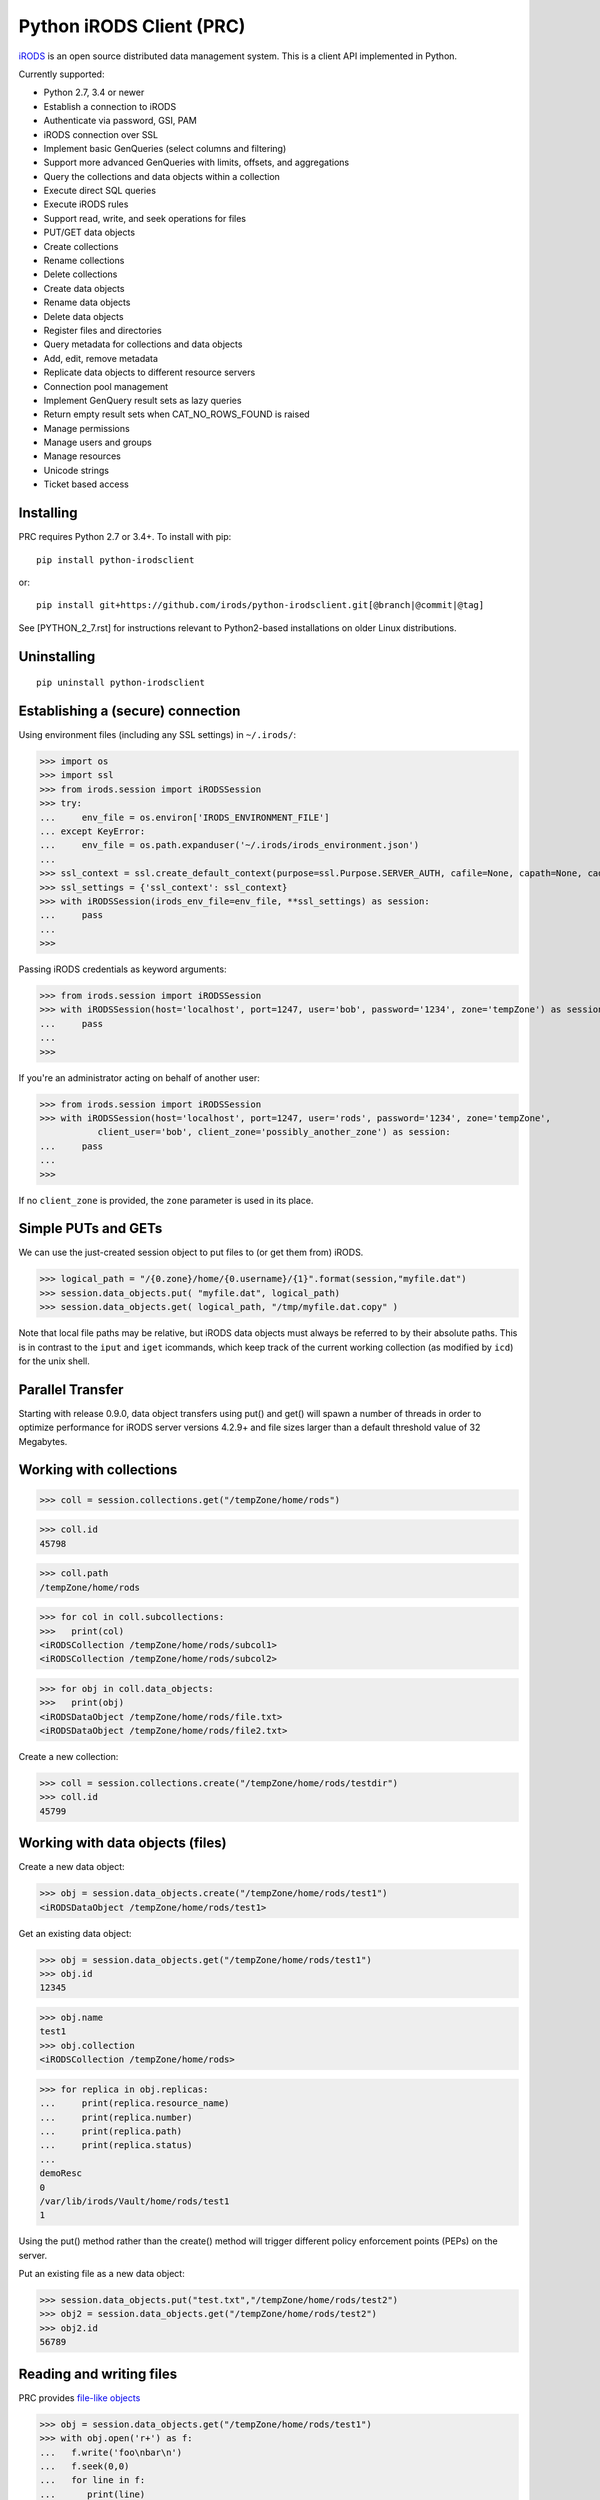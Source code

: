 =========================
Python iRODS Client (PRC)
=========================

`iRODS <https://www.irods.org>`_ is an open source distributed data management system. This is a client API implemented in Python.

Currently supported:

- Python 2.7, 3.4 or newer
- Establish a connection to iRODS
- Authenticate via password, GSI, PAM
- iRODS connection over SSL
- Implement basic GenQueries (select columns and filtering)
- Support more advanced GenQueries with limits, offsets, and aggregations
- Query the collections and data objects within a collection
- Execute direct SQL queries
- Execute iRODS rules
- Support read, write, and seek operations for files
- PUT/GET data objects
- Create collections
- Rename collections
- Delete collections
- Create data objects
- Rename data objects
- Delete data objects
- Register files and directories
- Query metadata for collections and data objects
- Add, edit, remove metadata
- Replicate data objects to different resource servers
- Connection pool management
- Implement GenQuery result sets as lazy queries
- Return empty result sets when CAT_NO_ROWS_FOUND is raised
- Manage permissions
- Manage users and groups
- Manage resources
- Unicode strings
- Ticket based access


Installing
----------

PRC requires Python 2.7 or 3.4+.
To install with pip::

 pip install python-irodsclient

or::

 pip install git+https://github.com/irods/python-irodsclient.git[@branch|@commit|@tag]

See [PYTHON_2_7.rst] for instructions relevant to Python2-based installations on older
Linux distributions.


Uninstalling
------------

::

 pip uninstall python-irodsclient


Establishing a (secure) connection
----------------------------------

Using environment files (including any SSL settings) in ``~/.irods/``:

>>> import os
>>> import ssl
>>> from irods.session import iRODSSession
>>> try:
...     env_file = os.environ['IRODS_ENVIRONMENT_FILE']
... except KeyError:
...     env_file = os.path.expanduser('~/.irods/irods_environment.json')
...
>>> ssl_context = ssl.create_default_context(purpose=ssl.Purpose.SERVER_AUTH, cafile=None, capath=None, cadata=None)
>>> ssl_settings = {'ssl_context': ssl_context}
>>> with iRODSSession(irods_env_file=env_file, **ssl_settings) as session:
...     pass
...
>>>

Passing iRODS credentials as keyword arguments:

>>> from irods.session import iRODSSession
>>> with iRODSSession(host='localhost', port=1247, user='bob', password='1234', zone='tempZone') as session:
...     pass
...
>>>

If you're an administrator acting on behalf of another user:

>>> from irods.session import iRODSSession
>>> with iRODSSession(host='localhost', port=1247, user='rods', password='1234', zone='tempZone',
           client_user='bob', client_zone='possibly_another_zone') as session:
...     pass
...
>>>

If no ``client_zone`` is provided, the ``zone`` parameter is used in its place.


Simple PUTs and GETs
--------------------

We can use the just-created session object to put files to (or get them from) iRODS.

>>> logical_path = "/{0.zone}/home/{0.username}/{1}".format(session,"myfile.dat")
>>> session.data_objects.put( "myfile.dat", logical_path)
>>> session.data_objects.get( logical_path, "/tmp/myfile.dat.copy" )

Note that local file paths may be relative, but iRODS data objects must always be referred to by
their absolute paths.  This is in contrast to the ``iput`` and ``iget`` icommands, which keep 
track of the current working collection (as modified by ``icd``) for the unix shell.


Parallel Transfer
-----------------

Starting with release 0.9.0, data object transfers using put() and get() will spawn a number
of threads in order to optimize performance for iRODS server versions 4.2.9+ and file sizes
larger than a default threshold value of 32 Megabytes.


Working with collections
------------------------

>>> coll = session.collections.get("/tempZone/home/rods")

>>> coll.id
45798

>>> coll.path
/tempZone/home/rods

>>> for col in coll.subcollections:
>>>   print(col)
<iRODSCollection /tempZone/home/rods/subcol1>
<iRODSCollection /tempZone/home/rods/subcol2>

>>> for obj in coll.data_objects:
>>>   print(obj)
<iRODSDataObject /tempZone/home/rods/file.txt>
<iRODSDataObject /tempZone/home/rods/file2.txt>


Create a new collection:

>>> coll = session.collections.create("/tempZone/home/rods/testdir")
>>> coll.id
45799


Working with data objects (files)
---------------------------------

Create a new data object:

>>> obj = session.data_objects.create("/tempZone/home/rods/test1")
<iRODSDataObject /tempZone/home/rods/test1>

Get an existing data object:

>>> obj = session.data_objects.get("/tempZone/home/rods/test1")
>>> obj.id
12345

>>> obj.name
test1
>>> obj.collection
<iRODSCollection /tempZone/home/rods>

>>> for replica in obj.replicas:
...     print(replica.resource_name)
...     print(replica.number)
...     print(replica.path)
...     print(replica.status)
...
demoResc
0
/var/lib/irods/Vault/home/rods/test1
1


Using the put() method rather than the create() method will trigger different policy enforcement points (PEPs) on the server.

Put an existing file as a new data object:

>>> session.data_objects.put("test.txt","/tempZone/home/rods/test2")
>>> obj2 = session.data_objects.get("/tempZone/home/rods/test2")
>>> obj2.id
56789


Reading and writing files
-------------------------

PRC provides `file-like objects <http://docs.python.org/2/library/stdtypes.html#file-objects) for reading and writing files>`_

>>> obj = session.data_objects.get("/tempZone/home/rods/test1")
>>> with obj.open('r+') as f:
...   f.write('foo\nbar\n')
...   f.seek(0,0)
...   for line in f:
...      print(line)
...
foo
bar


Working with metadata
---------------------

To enumerate AVU's on an object. With no metadata attached, the result is an empty list:


>>> from irods.meta import iRODSMeta
>>> obj = session.data_objects.get("/tempZone/home/rods/test1")
>>> print(obj.metadata.items())
[]


We then add some metadata.
Just as with the icommand equivalent "imeta add ...", we can add multiple AVU's with the same name field:


>>> obj.metadata.add('key1', 'value1', 'units1')
>>> obj.metadata.add('key1', 'value2')
>>> obj.metadata.add('key2', 'value3')
>>> obj.metadata.add('key2', 'value4')
>>> print(obj.metadata.items())
[<iRODSMeta 13182 key1 value1 units1>, <iRODSMeta 13185 key2 value4 None>,
<iRODSMeta 13183 key1 value2 None>, <iRODSMeta 13184 key2 value3 None>]


We can also use Python's item indexing syntax to perform the equivalent of an "imeta set ...", e.g. overwriting
all AVU's with a name field of "key2" in a single update:


>>> new_meta = iRODSMeta('key2','value5','units2')
>>> obj.metadata[new_meta.name] = new_meta
>>> print(obj.metadata.items())
[<iRODSMeta 13182 key1 value1 units1>, <iRODSMeta 13183 key1 value2 None>,
 <iRODSMeta 13186 key2 value5 units2>]


Now, with only one AVU on the object with a name of "key2", *get_one* is assured of not throwing an exception:


>>> print(obj.metadata.get_one('key2'))
<iRODSMeta 13186 key2 value5 units2>


However, the same is not true of "key1":


>>> print(obj.metadata.get_one('key1'))
Traceback (most recent call last):
  File "<stdin>", line 1, in <module>
  File "/[...]/python-irodsclient/irods/meta.py", line 41, in get_one
    raise KeyError
KeyError


Finally, to remove a specific AVU from an object:


>>> obj.metadata.remove('key1', 'value1', 'units1')
>>> print(obj.metadata.items())
[<iRODSMeta 13186 key2 value5 units2>, <iRODSMeta 13183 key1 value2 None>]


Alternately, this form of the remove() method can also be useful:


>>> for avu in obj.metadata.items():
...    obj.metadata.remove(avu)
>>> print(obj.metadata.items())
[]


If we intended on deleting the data object anyway, we could have just done this instead:


>>> obj.unlink(force=True)


But notice that the force option is important, since a data object in the trash may still have AVU's attached.

At the end of a long session of AVU add/manipulate/delete operations, one should make sure to delete all unused
AVU's. We can in fact use any *\*Meta* data model in the queries below, since unattached AVU's are not aware
of the (type of) catalog object they once annotated:


>>> from irods.models import (DataObjectMeta, ResourceMeta)
>>> len(list( session.query(ResourceMeta) ))
4
>>> from irods.test.helpers import remove_unused_metadata
>>> remove_unused_metadata(session)
>>> len(list( session.query(ResourceMeta) ))
0


General queries
---------------

>>> import os
>>> from irods.session import iRODSSession
>>> from irods.models import Collection, DataObject
>>>
>>> env_file = os.path.expanduser('~/.irods/irods_environment.json')
>>> with iRODSSession(irods_env_file=env_file) as session:
...     query = session.query(Collection.name, DataObject.id, DataObject.name, DataObject.size)
...
...     for result in query:
...             print('{}/{} id={} size={}'.format(result[Collection.name], result[DataObject.name], result[DataObject.id], result[DataObject.size]))
...
/tempZone/home/rods/manager/access_manager.py id=212665 size=2164
/tempZone/home/rods/manager/access_manager.pyc id=212668 size=2554
/tempZone/home/rods/manager/collection_manager.py id=212663 size=4472
/tempZone/home/rods/manager/collection_manager.pyc id=212664 size=4464
/tempZone/home/rods/manager/data_object_manager.py id=212662 size=10291
/tempZone/home/rods/manager/data_object_manager.pyc id=212667 size=8772
/tempZone/home/rods/manager/__init__.py id=212670 size=79
/tempZone/home/rods/manager/__init__.pyc id=212671 size=443
/tempZone/home/rods/manager/metadata_manager.py id=212660 size=4263
/tempZone/home/rods/manager/metadata_manager.pyc id=212659 size=4119
/tempZone/home/rods/manager/resource_manager.py id=212666 size=5329
/tempZone/home/rods/manager/resource_manager.pyc id=212661 size=4570
/tempZone/home/rods/manager/user_manager.py id=212669 size=5509
/tempZone/home/rods/manager/user_manager.pyc id=212658 size=5233

Query using other models:

>>> from irods.column import Criterion
>>> from irods.models import DataObject, DataObjectMeta, Collection, CollectionMeta
>>> from irods.session import iRODSSession
>>> import os
>>> env_file = os.path.expanduser('~/.irods/irods_environment.json')
>>> with iRODSSession(irods_env_file=env_file) as session:
...    # by metadata
...    # equivalent to 'imeta qu -C type like Project'
...    results = session.query(Collection, CollectionMeta).filter( \
...        Criterion('=', CollectionMeta.name, 'type')).filter( \
...        Criterion('like', CollectionMeta.value, '%Project%'))
...    for r in results:
...        print(r[Collection.name], r[CollectionMeta.name], r[CollectionMeta.value], r[CollectionMeta.units])
...
('/tempZone/home/rods', 'type', 'Project', None)

Beginning with version 0.8.3 of PRC, the 'in' genquery operator is also available:

>>> from irods.models import Resource
>>> from irods.column import In
>>> [ resc[Resource.id]for resc in session.query(Resource).filter(In(Resource.name, ['thisResc','thatResc'])) ]
[10037,10038]

Query with aggregation(min, max, sum, avg, count):

>>> with iRODSSession(irods_env_file=env_file) as session:
...     query = session.query(DataObject.owner_name).count(DataObject.id).sum(DataObject.size)
...     print(next(query.get_results()))
{<irods.column.Column 411 D_OWNER_NAME>: 'rods', <irods.column.Column 407 DATA_SIZE>: 62262, <irods.column.Column 401 D_DATA_ID>: 14}

In this case since we are expecting only one row we can directly call ``query.execute()``:

>>> with iRODSSession(irods_env_file=env_file) as session:
...     query = session.query(DataObject.owner_name).count(DataObject.id).sum(DataObject.size)
...     print(query.execute())
+--------------+-----------+-----------+
| D_OWNER_NAME | D_DATA_ID | DATA_SIZE |
+--------------+-----------+-----------+
| rods         | 14        | 62262     |
+--------------+-----------+-----------+


Specific Queries
----------------

>>> import os
>>> from irods.session import iRODSSession
>>> from irods.models import Collection, DataObject
>>> from irods.query import SpecificQuery
>>>
>>> env_file = os.path.expanduser('~/.irods/irods_environment.json')
>>> with iRODSSession(irods_env_file=env_file) as session:
...     # define our query
...     sql = "select data_name, data_id from r_data_main join r_coll_main using (coll_id) where coll_name = '/tempZone/home/rods/manager'"
...     alias = 'list_data_name_id'
...     columns = [DataObject.name, DataObject.id] # optional, if we want to get results by key
...     query = SpecificQuery(session, sql, alias, columns)
...
...     # register specific query in iCAT
...     _ = query.register()
...
...     for result in query:
...             print('{} {}'.format(result[DataObject.name], result[DataObject.id]))
...
...     # delete specific query
...     _ = query.remove()
...
user_manager.pyc 212658
metadata_manager.pyc 212659
metadata_manager.py 212660
resource_manager.pyc 212661
data_object_manager.py 212662
collection_manager.py 212663
collection_manager.pyc 212664
access_manager.py 212665
resource_manager.py 212666
data_object_manager.pyc 212667
access_manager.pyc 212668
user_manager.py 212669
__init__.py 212670
__init__.pyc 212671


Recherché queries
-----------------

In some cases you might like to use a GenQuery operator not directly offered by this
Python library, or even combine query filters in ways GenQuery may not directly support.

As an example, the code below finds metadata value fields lexicographically outside the range
of decimal integers, while also requiring that the data objects to which they are attached do
not reside in the trash.

>>> search_tuple = (DataObject.name , Collection.name ,
...                 DataObjectMeta.name , DataObjectMeta.value)

>>> # "not like" : direct instantiation of Criterion (operator in literal string)
>>> not_in_trash = Criterion ('not like', Collection.name , '%/trash/%')

>>> # "not between"( column, X, Y) := column < X OR column > Y ("OR" done via chained iterators)
>>> res1 = session.query (* search_tuple).filter(not_in_trash).filter(DataObjectMeta.value < '0')
>>> res2 = session.query (* search_tuple).filter(not_in_trash).filter(DataObjectMeta.value > '9' * 9999 )

>>> chained_results = itertools.chain ( res1.get_results(), res2.get_results() )
>>> pprint( list( chained_results ) )


Instantiating iRODS objects from query results
----------------------------------------------
The General query works well for getting information out of the ICAT if all we're interested in is
information representable with
primitive types (ie. object names, paths, and ID's, as strings or integers). But Python's object orientation also
allows us to create object references to mirror the persistent entities (instances of *Collection*, *DataObject*, *User*, or *Resource*, etc.)
inhabiting the ICAT.

**Background:**
Certain iRODS object types can be instantiated easily using the session object's custom type managers,
particularly if some parameter (often just the name or path) of the object is already known:

>>> type(session.users)
<class 'irods.manager.user_manager.UserManager'>
>>> u = session.users.get('rods')
>>> u.id
10003

Type managers are good for specific operations, including object creation and removal::

>>> session.collections.create('/tempZone/home/rods/subColln')
>>> session.collections.remove('/tempZone/home/rods/subColln')
>>> session.data_objects.create('/tempZone/home/rods/dataObj')
>>> session.data_objects.unlink('/tempZone/home/rods/dataObj')

When we retrieve a reference to an existing collection using *get* :

>>> c = session.collections.get('/tempZone/home/rods')
>>> c
<iRODSCollection 10011 rods>


we have, in that variable *c*, a reference to an iRODS *Collection* object whose properties provide
useful information:

>>> [ x for x in dir(c) if not x.startswith('__') ]
['_meta', 'data_objects', 'id', 'manager', 'metadata', 'move', 'name', 'path', 'remove', 'subcollections', 'unregister', 'walk']
>>> c.name
'rods'
>>> c.path
'/tempZone/home/rods'
>>> c.data_objects
[<iRODSDataObject 10019 test1>]
>>> c.metadata.items()
[ <... list of AVU's attached to Collection c ... > ]

or whose methods can do useful things:

>>> for sub_coll in c.walk(): print('---'); pprint( sub_coll )
[ ...< series of Python data structures giving the complete tree structure below collection 'c'> ...]

This approach of finding objects by name, or via their relations with other objects (ie "contained by", or in the case of metadata, "attached to"),
is helpful if we know something about the location or identity of what we're searching for, but we don't always
have that kind of a-priori knowledge.

So, although we can (as seen in the last example) walk an *iRODSCollection* recursively to discover all subordinate
collections and their data objects, this approach will not always be best
for a given type of application or data discovery, especially in more advanced
use cases.

**A Different Approach:**
For the PRC to be sufficiently powerful for general use, we'll often need at least:

* general queries, and
* the capabilities afforded by the PRC's object-relational mapping.

Suppose, for example, we wish to enumerate all collections in the iRODS catalog.

Again, the object managers are the answer, but they are now invoked using a different scheme:

>>> from irods.collection import iRODSCollection; from irods.models import Collection
>>> all_collns = [ iRODSCollection(session.collections,result) for result in session.query(Collection) ]

From there, we have the ability to do useful work, or filtering based on the results of the enumeration.
And, because *all_collns* is an iterable of true objects, we can either use Python's list comprehensions or
execute more catalog queries to achieve further aims.

Note that, for similar system-wide queries of Data Objects (which, as it happens, are inextricably joined to their
parent Collection objects), a bit more finesse is required.  Let us query, for example, to find all data
objects in a particular zone with an AVU that matches the following condition::

   META_DATA_ATTR_NAME = "irods::alert_time" and META_DATA_ATTR_VALUE like '+0%'
   
   
>>> import irods.keywords
>>> from irods.data_object import iRODSDataObject
>>> from irods.models import DataObjectMeta, DataObject
>>> from irods.column import Like
>>> q = session.query(DataObject).filter( DataObjectMeta.name == 'irods::alert_time',
                                          Like(DataObjectMeta.value, '+0%') )
>>> zone_hint = "" # --> add a zone name in quotes to search another zone
>>> if zone_hint: q = q.add_keyword( irods.keywords.ZONE_KW, zone_hint )
>>> for res in q:
...      colln_id = res [DataObject.collection_id]
...      collObject = get_collection( colln_id, session, zone = zone_hint)
...      dataObject = iRODSDataObject( session.data_objects, parent = collObject, results=[res])
...      print( '{coll}/{data}'.format (coll = collObject.path, data = dataObject.name))


In the above loop we have used a helper function, *get_collection*, to minimize the number of hits to the object
catalog. Otherwise, me might find within a typical application  that some Collection objects are being queried at
a high rate of redundancy. *get_collection* can be implemented thusly:

.. code:: Python

    import collections  # of the Pythonic, not iRODS, kind
    def makehash():
        # see https://stackoverflow.com/questions/651794/whats-the-best-way-to-initialize-a-dict-of-dicts-in-python
        return collections.defaultdict(makehash)
    from irods.collection import iRODSCollection
    from irods.models import Collection
    def get_collection (Id, session, zone=None, memo = makehash()):
        if not zone: zone = ""
        c_obj = memo[session][zone].get(Id)
        if c_obj is None:
            q = session.query(Collection).filter(Collection.id==Id)
            if zone != '': q = q.add_keyword( irods.keywords.ZONE_KW, zone )
            c_id =  q.one()
            c_obj = iRODSCollection(session, result = c_id)
            memo[session][zone][Id] = c_obj
        return c_obj


Once instantiated, of course, any *iRODSDataObject*'s data to which we have access permissions is available via its open() method.

As stated, this type of object discovery requires some extra study and effort, but the ability to search arbitrary iRODS zones
(to which we are federated and have the user permissions) is powerful indeed.


Tracking and manipulating replicas of Data objects
--------------------------------------------------

Putting together the techniques we've seen so far, it's not hard to write functions
that achieve useful, common goals. Suppose that for all data objects containing replicas on
a given named resource (the "source") we want those replicas "moved" to a second, or
"destination" resource.  We can achieve it with a function such as the one below. It
achieves the move via a replication of the data objects found to the destination
resource , followed by a trimming of each replica from the source.  We assume for our current
purposed that all replicas are "good", ie have a status of "1" ::

  from irods.resource import iRODSResource
  from irods.collection import iRODSCollection
  from irods.data_object import iRODSDataObject
  from irods.models import Resource,Collection,DataObject
  def repl_and_trim (srcRescName, dstRescName = '', verbose = False):
      objects_trimmed = 0
      q = session.query(Resource).filter(Resource.name == srcRescName)
      srcResc = iRODSResource( session.resources, q.one())
      # loop over data objects found on srcResc
      for q_row in session.query(Collection,DataObject) \
                          .filter(DataObject.resc_id == srcResc.id):
          collection =  iRODSCollection (session.collections, result = q_row)
          data_object = iRODSDataObject (session.data_objects, parent = collection, results = (q_row,))
          objects_trimmed += 1
          if verbose :
              import pprint
              print( '--------', data_object.name, '--------')
              pprint.pprint( [vars(r) for r in data_object.replicas if
                              r.resource_name == srcRescName] )
          if dstRescName:
              objects_trimmed += 1
              data_object.replicate(dstRescName)
              for replica_number in [r.number for r in data_object.replicas]:
                  options = { kw.DATA_REPL_KW: replica_number }
                  data_object.unlink( **options )
      return objects_trimmed


Listing Users and Groups ; calculating Group Membership
-------------------------------------------------------

iRODS tracks groups and users using two tables, R_USER_MAIN and R_USER_GROUP.
Under this database schema, all "user groups" are also users:

>>> from irods.models import User, UserGroup
>>> from pprint import pprint
>>> pprint(list( [ (x[User.id], x[User.name]) for x in session.query(User) ] ))
[(10048, 'alice'),
 (10001, 'rodsadmin'),
 (13187, 'bobby'),
 (10045, 'collab'),
 (10003, 'rods'),
 (13193, 'empty'),
 (10002, 'public')]

But it's also worth noting that the User.type field will be 'rodsgroup' for any
user ID that iRODS internally recognizes as a "Group":

>>> groups = session.query(User).filter( User.type == 'rodsgroup' )

>>> [x[User.name] for x in groups]
['collab', 'public', 'rodsadmin', 'empty']

Since we can instantiate iRODSUserGroup and iRODSUser objects directly from the rows of
a general query on the corresponding tables,  it is also straightforward to trace out
the groups' memberships:

>>> from irods.user import iRODSUser, iRODSUserGroup
>>> grp_usr_mapping = [ (iRODSUserGroup ( session.user_groups, result), iRODSUser (session.users, result)) \
...                     for result in session.query(UserGroup,User) ]
>>> pprint( [ (x,y) for x,y in grp_usr_mapping if x.id != y.id ] )
[(<iRODSUserGroup 10045 collab>, <iRODSUser 10048 alice rodsuser tempZone>),
 (<iRODSUserGroup 10001 rodsadmin>, <iRODSUser 10003 rods rodsadmin tempZone>),
 (<iRODSUserGroup 10002 public>, <iRODSUser 10003 rods rodsadmin tempZone>),
 (<iRODSUserGroup 10002 public>, <iRODSUser 10048 alice rodsuser tempZone>),
 (<iRODSUserGroup 10045 collab>, <iRODSUser 13187 bobby rodsuser tempZone>),
 (<iRODSUserGroup 10002 public>, <iRODSUser 13187 bobby rodsuser tempZone>)]

(Note that in general queries, fields cannot be compared to each other, only to literal constants; thus
the '!=' comparison in the Python list comprehension.)

From the above, we can see that the group 'collab' (with user ID 10045) contains users 'bobby'(13187) and
'alice'(10048) but not 'rods'(10003), as the tuple (10045,10003) is not listed. Group 'rodsadmin'(10001)
contains user 'rods'(10003) but no other users; and group 'public'(10002) by default contains all canonical
users (those whose User.type is 'rodsadmin' or 'rodsuser'). The empty group ('empty') has no users as
members, so it doesn't show up in our final list.


Getting and setting permissions
-------------------------------

We can find the ID's of all the collections writable (ie having "modify" ACL) by, but not owned by,
alice (or even alice#otherZone):

>>> from irods.models import Collection,CollectionAccess,CollectionUser,User
>>> from irods.column import Like
>>> q = session.query (Collection,CollectionAccess).filter(
...                                 CollectionUser.name == 'alice',  # User.zone == 'otherZone', # zone optional
...                                 Like(CollectionAccess.name, 'modify%') ) #defaults to current zone

If we then want to downgrade those permissions to read-only, we can do the following:

>>> from irods.access import iRODSAccess
>>> for c in q:
...     session.permissions.set( iRODSAccess('read', c[Collection.name], 'alice', # 'otherZone' # zone optional
...     ))

We can also query on access type using its numeric value, which will seem more natural to some:

>>> OWN = 1200; MODIFY = 1120 ; READ = 1050
>>> from irods.models import DataAccess, DataObject, User
>>> data_objects_writable = list(session.query(DataObject,DataAccess,User)).filter(User.name=='alice',  DataAccess.type >= MODIFY)


Managing users
--------------

You can create a user in the current zone using:
>>> session.users.create('user', 'rodsuser', 'MyZone', auth_str)
(the auth_str parameter is optional).
If you want to create a user in a federated zone, use:
>>> session.users.create('user', 'rodsuser', 'OtherZone', auth_str)


And more...
-----------

Additional code samples are available in the `test directory <https://github.com/irods/python-irodsclient/tree/master/irods/test>`_
